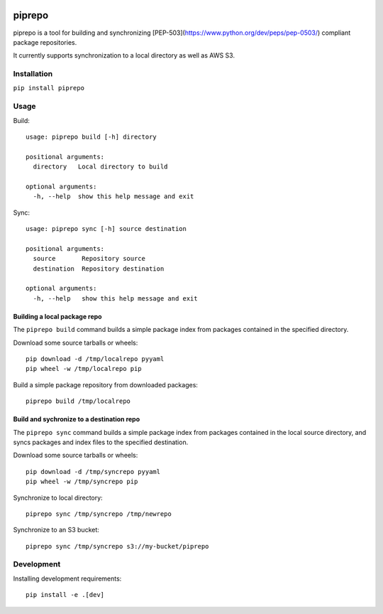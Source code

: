 .. image:: https://travis-ci.org/colinhoglund/piprepo.svg?branch=master
    :target: https://travis-ci.org/colinhoglund/piprepo
.. image:: https://coveralls.io/repos/github/colinhoglund/piprepo/badge.svg?branch=master
    :target: https://coveralls.io/github/colinhoglund/piprepo?branch=master
.. image:: https://img.shields.io/pypi/v/piprepo.svg
    :target: https://pypi.python.org/pypi/piprepo/
    :alt: Latest Version


piprepo
=======

piprepo is a tool for building and synchronizing [PEP-503](https://www.python.org/dev/peps/pep-0503/) compliant package repositories.

It currently supports synchronization to a local directory as well as AWS S3.

Installation
------------

``pip install piprepo``

Usage
-----

Build::

    usage: piprepo build [-h] directory

    positional arguments:
      directory   Local directory to build

    optional arguments:
      -h, --help  show this help message and exit

Sync::

    usage: piprepo sync [-h] source destination

    positional arguments:
      source       Repository source
      destination  Repository destination

    optional arguments:
      -h, --help   show this help message and exit

Building a local package repo
.............................

The ``piprepo build`` command builds a simple package index
from packages contained in the specified directory.

Download some source tarballs or wheels::

    pip download -d /tmp/localrepo pyyaml
    pip wheel -w /tmp/localrepo pip

Build a simple package repository from downloaded packages::

    piprepo build /tmp/localrepo

Build and sychronize to a destination repo
..........................................

The ``piprepo sync`` command builds a simple package index from
packages contained in the local source directory, and syncs
packages and index files to the specified destination.

Download some source tarballs or wheels::

    pip download -d /tmp/syncrepo pyyaml
    pip wheel -w /tmp/syncrepo pip

Synchronize to local directory::

    piprepo sync /tmp/syncrepo /tmp/newrepo

Synchronize to an S3 bucket::

    piprepo sync /tmp/syncrepo s3://my-bucket/piprepo

Development
-----------

Installing development requirements::

    pip install -e .[dev]

